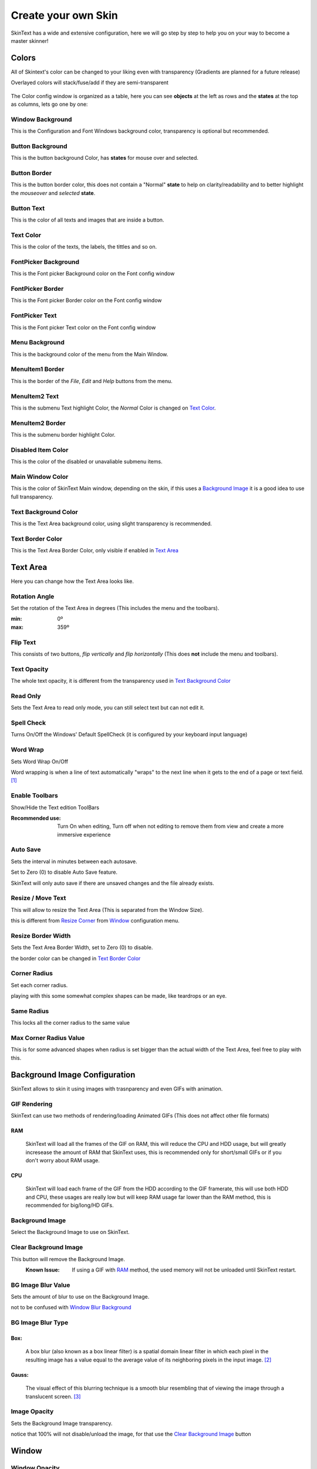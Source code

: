 ====================
Create your own Skin
====================

SkinText has a wide and extensive configuration, here we will go step by step to help you on your way to become a master skinner!

------
Colors
------
All of Skintext's color can be changed to your liking even with transparency (Gradients are planned for a future release)

Overlayed colors will stack/fuse/add if they are semi-transparent

 .. image:: img/colors.png

The Color config window is organized as a table, here you can see **objects** at the left as rows and the **states** at the top as columns, lets go one by one:

*****************
Window Background
*****************
This is the Configuration and Font Windows background color, transparency is optional but recommended.

*****************
Button Background
*****************
This is the button background Color, has **states** for mouse over and selected.

*************
Button Border
*************
This is the button border color, this does not contain a "Normal" **state** to help on clarity/readability and to better highlight the *mouseover* and *selected* **state**.

***********
Button Text
***********
This is the color of all texts and images that are inside a button.

**********
Text Color
**********
This is the color of the texts, the labels, the  tittles and so on.

*********************
FontPicker Background
*********************
This is the Font picker Background color on the Font config window

*****************
FontPicker Border
*****************
This is the Font picker Border color on the Font config window

***************
FontPicker Text
***************
This is the Font picker Text color on the Font config window

***************
Menu Background
***************
This is the background color of the menu from the Main Window.

****************
MenuItem1 Border
****************
This is the border of the *File*, *Edit* and *Help* buttons from the menu.

***************
MenuItem2 Text
***************
This is the submenu Text highlight Color, the *Normal* Color is changed on `Text Color`_.

****************
MenuItem2 Border
****************
This is the submenu border highlight Color.

*******************
Disabled Item Color
*******************
This is the color of the disabled or unavaliable submenu items.

*****************
Main Window Color
*****************
This is the color of SkinText Main window, depending on the skin, if this uses a `Background Image`_ it is a good idea to use full transparency.

*********************
Text Background Color
*********************
This is the Text Area background color, using slight transparency is recommended.

*****************
Text Border Color
*****************
This is the Text Area Border Color, only visible if enabled in `Text Area`_

---------
Text Area
---------
Here you can change how the Text Area looks like.

 .. image:: img/text_config.png

**************
Rotation Angle
**************
Set the rotation of the Text Area in degrees (This includes the menu and the toolbars).

:min: 0º
:max: 359º

*********
Flip Text
*********
This consists of two buttons, *flip vertically* and *flip horizontally* (This does **not** include the menu and toolbars).

************
Text Opacity
************
The whole text opacity, it is different from the transparency used in `Text Background Color`_

*********
Read Only
*********
Sets the Text Area to read only mode, you can still select text but can not edit it.

***********
Spell Check
***********
Turns On/Off the Windows' Default SpellCheck (it is configured by your keyboard input language)

*********
Word Wrap
*********
Sets Word Wrap On/Off

Word wrapping is when a line of text automatically "wraps" to the next line when it gets to the end of a page or text field. [#]_

***************
Enable Toolbars
***************
Show/Hide the Text edition ToolBars

:Recommended use:
  Turn On when editing, Turn off when not editing to remove them from view and create a more immersive experience

*********
Auto Save
*********
Sets the interval in minutes between each autosave.

Set to Zero (0) to disable Auto Save feature.

SkinText will only auto save if there are unsaved changes and the file already exists.

******************
Resize / Move Text
******************
This will allow to resize the Text Area (This is separated from the Window Size).

this is different from `Resize Corner`_ from `Window`_ configuration menu.

*******************
Resize Border Width
*******************
Sets the Text Area Border Width, set to Zero (0) to disable.

the border color can be changed in `Text Border Color`_

*************
Corner Radius
*************
Set each corner radius.

playing with this some somewhat complex shapes can be made, like teardrops or an eye.

***********
Same Radius
***********
This locks all the corner radius to the same value

***********************
Max Corner Radius Value
***********************
This is for some advanced shapes when radius is set bigger than the actual width of the Text Area, feel free to play with this.

------------------------------
Background Image Configuration
------------------------------
SkinText allows to skin it using images with trasnparency and even GIFs with animation.

 .. image:: img/bg_img_conf.png

*************
GIF Rendering
*************
SkinText can use two methods of rendering/loading Animated GIFs (This does not affect other file formats)

RAM
^^^^
    SkinText will load all the frames of the GIF on RAM, this will reduce the CPU and HDD usage, but will greatly incresease the amount of RAM that SkinText uses, this is recommended only for short/small GIFs or if you don't worry about RAM usage.

CPU
^^^^
    SkinText will load each frame of the GIF from the HDD according to the GIF framerate, this will use both HDD and CPU, these usages are really low but will keep RAM usage far lower than the RAM method, this is recommended for big/long/HD GIFs.

****************
Background Image
****************
Select the Background Image to use on SkinText.

**********************
Clear Background Image
**********************
This button will remove the Background Image.
    :Known Issue:
        If using a GIF with `RAM`_ method, the used memory will not be unloaded until SkinText restart.

*******************
BG Image Blur Value
*******************
Sets the amount of blur to use on the Background Image.

not to be confused with `Window`_ `Blur Background`_

******************
BG Image Blur Type
******************

Box:
^^^^
    A box blur (also known as a box linear filter) is a spatial domain linear filter in which each pixel in the resulting image has a value equal to the average value of its neighboring pixels in the input image. [#]_

Gauss:
^^^^^^
    The visual effect of this blurring technique is a smooth blur resembling that of viewing the image through a translucent screen. [#]_

*************
Image Opacity
*************
Sets the Background Image transparency.

notice that 100% will not disable/unload the image, for that use the `Clear Background Image`_ button

------
Window
------

 .. image:: img/window_config.png

**************
Window Opacity
**************
Sets the Main Window transparency.

**************
Always on Top
**************
Set SkinText to be above all other windows.

*******************
Tools Always on Top
*******************
Set SkinText Configuration Windows to be above all other windows.

************
TaskBar Icon
************
Show/Hides SkinText and all Config windows from the Windows TaskBar

*****************
Notification Icon
*****************
Show/Hides SkinText icon from the notification area

This is recommended to be enabled since in case of a bad configuration, you can still access the configuration window and can reset to defaults.

*************
Resize Corner
*************
Enables/Disables the grip on the bottom-right corner to resize SkinText Window, this is different from `Resize / Move Text`_ on the `Text Area`_ menu

***************
Blur Background
***************
Aneable/Disable the Blur on all SkinText Windows.

not to be confused with `BG Image Blur Value`_.

******************
Start with Windows
******************
If enabled SkinText will start automatically on Windows logon.

------------
Skin Manager
------------
Here you can Create, modify, Import, and Export your skins.

 .. image:: img/skin_mgr.png

*********
Skin List
*********
Shows a list of the currently installed skins.

******************************
Import and Export Skin Buttons
******************************
Whit these butons importing and exporting of skin is made really easy, for more information please read:

:doc:`3_importing_and_exporting_skins`

*********
Skin Name
*********
Give a name to your awesome creation!

***********
Skin Author
***********
Promote yourself, be known to the world!

************
Skin Version
************
The version of your skin, 0.1.0 beta or whaterver you want

****************
SkinText Version
****************
The version of SkinText in wich your skin is created/modified

**********
Screenshot
**********
Show a preview of your skin creation for all to see.

*****
Notes
*****
Add any note you want, comunicate with the SkinText Family.

*********
Load Skin
*********
Loads/Sets the currently selected skin.


********************
Create / Modify Skin
********************
Create a new skin or modify te currently selected one.

----------
References
----------

.. [#] https://techterms.com/definition/wordwrap
.. [#] https://en.wikipedia.org/wiki/Box_blur
.. [#] https://en.wikipedia.org/wiki/Gaussian_blur
